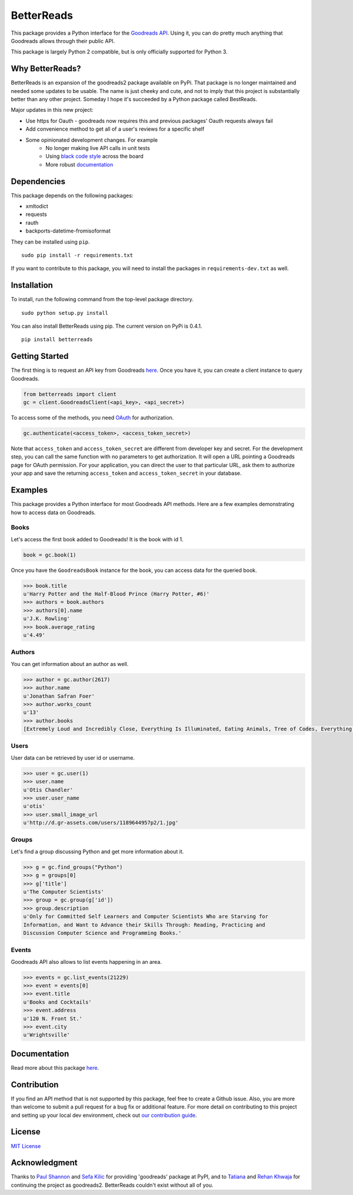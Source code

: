 BetterReads
===========

|Build Status| |Coverage Status| |Documentation Status| |Primary Code Style| |Secondary Code Style|

.. image:: http://s.gr-assets.com/assets/icons/goodreads_icon_50x50-823139ec9dc84278d3863007486ae0ac.png
    :target: https://goodreads.com
    :width: 100px

This package provides a Python interface for the `Goodreads
API <http://goodreads.com/api>`__. Using it, you can do pretty much
anything that Goodreads allows through their public API.

This package is largely Python 2 compatible, but is only officially supported for Python 3.

Why BetterReads?
----------------

BetterReads is an expansion of the goodreads2 package available on PyPi. That package is no longer maintained
and needed some updates to be usable. The name is just cheeky and cute, and not to imply that this project is
substantially better than any other project. Someday I hope it's succeeded by a Python package called BestReads.

Major updates in this new project:

- Use https for Oauth - goodreads now requires this and previous packages' Oauth requests always fail
- Add convenience method to get all of a user's reviews for a specific shelf
- Some opinionated development changes. For example
   - No longer making live API calls in unit tests
   - Using `black code style <https://github.com/ambv/black>`__ across the board
   - More robust `documentation <https://betterreads.readthedocs.io/en/latest/>`__

Dependencies
------------

This package depends on the following packages:

-  xmltodict
-  requests
-  rauth
-  backports-datetime-fromisoformat

They can be installed using ``pip``.

::

    sudo pip install -r requirements.txt

If you want to contribute to this package, you will need to install the packages
in ``requirements-dev.txt`` as well.

Installation
------------

To install, run the following command from the top-level package
directory.

::

    sudo python setup.py install

You can also install BetterReads using pip. The current version on PyPi is 0.4.1.

::

    pip install betterreads


Getting Started
---------------

The first thing is to request an API key from Goodreads
`here <https://www.goodreads.com/api/keys>`__. Once you have it, you can
create a client instance to query Goodreads.

.. code:: python

    from betterreads import client
    gc = client.GoodreadsClient(<api_key>, <api_secret>)

To access some of the methods, you need `OAuth <http://oauth.net/>`__
for authorization.

.. code:: python

    gc.authenticate(<access_token>, <access_token_secret>)

Note that ``access_token`` and ``access_token_secret`` are different
from developer key and secret. For the development step, you can call
the same function with no parameters to get authorization. It will open
a URL pointing a Goodreads page for OAuth permission. For your
application, you can direct the user to that particular URL, ask them
to authorize your app and save the returning ``access_token`` and
``access_token_secret`` in your database.

Examples
--------

This package provides a Python interface for most Goodreads API methods.
Here are a few examples demonstrating how to access data on Goodreads.

Books
~~~~~

Let's access the first book added to Goodreads! It is the book with id
1.

.. code:: python

    book = gc.book(1)

Once you have the ``GoodreadsBook`` instance for the book, you can
access data for the queried book.

.. code:: python

    >>> book.title
    u'Harry Potter and the Half-Blood Prince (Harry Potter, #6)'
    >>> authors = book.authors
    >>> authors[0].name
    u'J.K. Rowling'
    >>> book.average_rating
    u'4.49'

Authors
~~~~~~~

You can get information about an author as well.

.. code:: python

    >>> author = gc.author(2617)
    >>> author.name
    u'Jonathan Safran Foer'
    >>> author.works_count
    u'13'
    >>> author.books
    [Extremely Loud and Incredibly Close, Everything Is Illuminated, Eating Animals, Tree of Codes, Everything is Illuminated & Extremely Loud and Incredibly Close, The unabridged pocketbook of lightning, The Future Dictionary of America, A Convergence of Birds: Original Fiction and Poetry Inspired by Joseph Cornell, New American Haggadah, The Sixth Borough]

Users
~~~~~

User data can be retrieved by user id or username.

.. code:: python

    >>> user = gc.user(1)
    >>> user.name
    u'Otis Chandler'
    >>> user.user_name
    u'otis'
    >>> user.small_image_url
    u'http://d.gr-assets.com/users/1189644957p2/1.jpg'

Groups
~~~~~~

Let's find a group discussing Python and get more information about it.

.. code:: python

    >>> g = gc.find_groups("Python")
    >>> g = groups[0]
    >>> g['title']
    u'The Computer Scientists'
    >>> group = gc.group(g['id'])
    >>> group.description
    u'Only for Committed Self Learners and Computer Scientists Who are Starving for
    Information, and Want to Advance their Skills Through: Reading, Practicing and
    Discussion Computer Science and Programming Books.'

Events
~~~~~~

Goodreads API also allows to list events happening in an area.

.. code:: python

    >>> events = gc.list_events(21229)
    >>> event = events[0]
    >>> event.title
    u'Books and Cocktails'
    >>> event.address
    u'120 N. Front St.'
    >>> event.city
    u'Wrightsville'

Documentation
-------------

Read more about this package
`here <http://goodreads.readthedocs.org/en/latest/>`__.

Contribution
------------

If you find an API method that is not supported by this package, feel
free to create a Github issue. Also, you are more than welcome to submit
a pull request for a bug fix or additional feature. For more detail on
contributing to this project and setting up your local dev environment,
check out `our contribution guide <CONTRIBUTING.rst>`__.

License
-------

`MIT License <http://opensource.org/licenses/mit-license.php>`__

Acknowledgment
--------------

Thanks to `Paul Shannon <https://github.com/paulshannon>`__ and `Sefa Kilic <https://github.com/sefakilic>`__
for providing 'goodreads' package at PyPI, and to `Tatiana <https://github.com/tatianass>`__ and
`Rehan Khwaja <https://github.com/rkhwaja>`__ for continuing the project as goodreads2. BetterReads couldn't exist
without all of you.

.. |Build Status| image:: https://travis-ci.org/thejessleigh/betterreads.svg?branch=master
   :target: https://travis-ci.org/thejessleigh/betterreads
   :alt: Build Status
.. |Coverage Status| image:: https://coveralls.io/repos/github/thejessleigh/betterreads/badge.svg?branch=master
   :target: https://coveralls.io/github/thejessleigh/betterreads?branch=master
   :alt: Coverage Status
.. |Documentation Status| image:: https://readthedocs.org/projects/betterreads/badge/?version=latest
   :target: http://betterreads.readthedocs.io/en/latest/?badge=latest
   :alt: Documentation Status
.. |Primary Code Style| image:: https://camo.githubusercontent.com/28a51fe3a2c05048d8ca8ecd039d6b1619037326/68747470733a2f2f696d672e736869656c64732e696f2f62616467652f636f64652532307374796c652d626c61636b2d3030303030302e737667
    :target: https://github.com/ambv/black
    :alt: Primary Code Style - Black
.. |Secondary Code Style| image:: https://img.shields.io/badge/code_style-prettier-ff69b4.svg
    :target: https://github.com/prettier/prettier
    :alt: Secondary Code Style - Prettier
